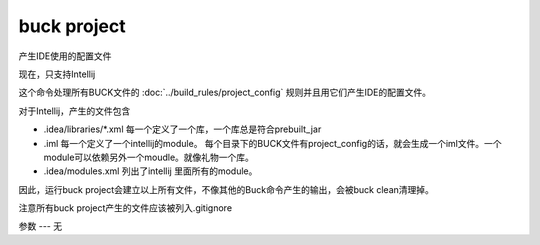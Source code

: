 buck project
===============
产生IDE使用的配置文件

现在，只支持Intellij

这个命令处理所有BUCK文件的 :doc:`../build_rules/project_config` 规则并且用它们产生IDE的配置文件。

对于Intellij，产生的文件包含

- .idea/libraries/*.xml 每一个定义了一个库，一个库总是符合prebuilt_jar
- .iml 每一个定义了一个intellij的module。 每个目录下的BUCK文件有project_config的话，就会生成一个iml文件。一个module可以依赖另外一个moudle。就像礼物一个库。
- .idea/modules.xml 列出了intellij 里面所有的module。

因此，运行buck project会建立以上所有文件，不像其他的Buck命令产生的输出，会被buck clean清理掉。

注意所有buck project产生的文件应该被列入.gitignore

参数
---
无
